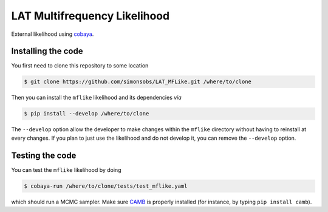 =============================
LAT Multifrequency Likelihood
=============================


External likelihood using `cobaya <https://github.com/CobayaSampler/cobaya>`_.

Installing the code
-------------------

You first need to clone this repository to some location

.. code:: shell

    $ git clone https://github.com/simonsobs/LAT_MFLike.git /where/to/clone

Then you can install the ``mflike`` likelihood and its dependencies *via*

.. code:: shell

    $ pip install --develop /where/to/clone

The ``--develop`` option allow the developer to make changes within the ``mflike`` directory without having
to reinstall at every changes. If you plan to just use the likelihood and do not develop it, you can
remove the ``--develop`` option.

Testing the code
----------------

You can test the ``mflike`` likelihood by doing

.. code:: shell

    $ cobaya-run /where/to/clone/tests/test_mflike.yaml

which should run a MCMC sampler. Make sure `CAMB <https://github.com/cmbant/CAMB>`_ is properly installed (for instance, by typing ``pip install camb``).

